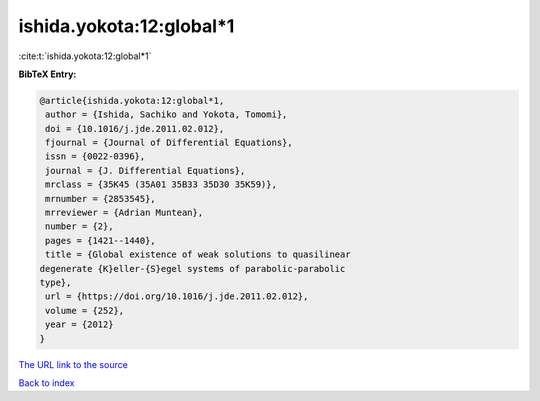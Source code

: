 ishida.yokota:12:global*1
=========================

:cite:t:`ishida.yokota:12:global*1`

**BibTeX Entry:**

.. code-block:: bibtex

   @article{ishida.yokota:12:global*1,
    author = {Ishida, Sachiko and Yokota, Tomomi},
    doi = {10.1016/j.jde.2011.02.012},
    fjournal = {Journal of Differential Equations},
    issn = {0022-0396},
    journal = {J. Differential Equations},
    mrclass = {35K45 (35A01 35B33 35D30 35K59)},
    mrnumber = {2853545},
    mrreviewer = {Adrian Muntean},
    number = {2},
    pages = {1421--1440},
    title = {Global existence of weak solutions to quasilinear
   degenerate {K}eller-{S}egel systems of parabolic-parabolic
   type},
    url = {https://doi.org/10.1016/j.jde.2011.02.012},
    volume = {252},
    year = {2012}
   }
`The URL link to the source <ttps://doi.org/10.1016/j.jde.2011.02.012}>`_


`Back to index <../By-Cite-Keys.html>`_
